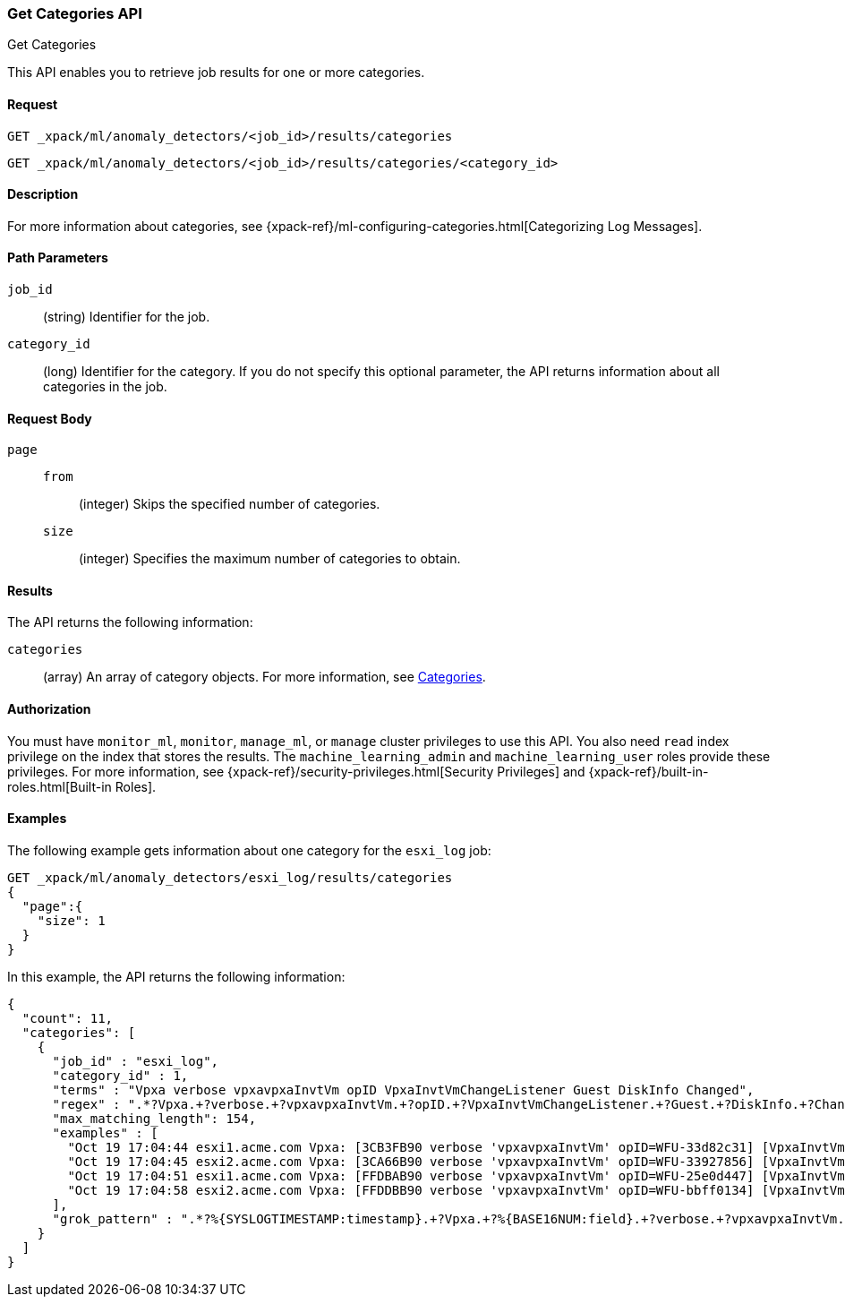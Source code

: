 [role="xpack"]
[[ml-get-category]]
=== Get Categories API
++++
<titleabbrev>Get Categories</titleabbrev>
++++

This API enables you to retrieve job results for one or more categories.


==== Request

`GET _xpack/ml/anomaly_detectors/<job_id>/results/categories` +

`GET _xpack/ml/anomaly_detectors/<job_id>/results/categories/<category_id>`

==== Description

For more information about categories, see
{xpack-ref}/ml-configuring-categories.html[Categorizing Log Messages].
//<<ml-configuring-categories>>.

==== Path Parameters

`job_id`::
  (string) Identifier for the job.

`category_id`::
  (long) Identifier for the category. If you do not specify this optional parameter,
  the API returns information about all categories in the job.


==== Request Body

`page`::
`from`:::
  (integer) Skips the specified number of categories.
`size`:::
  (integer) Specifies the maximum number of categories to obtain.


==== Results

The API returns the following information:

`categories`::
  (array) An array of category objects. For more information, see
  <<ml-results-categories,Categories>>.


==== Authorization

You must have `monitor_ml`, `monitor`, `manage_ml`, or `manage` cluster
privileges to use this API. You also need `read` index privilege on the index
that stores the results. The `machine_learning_admin` and `machine_learning_user`
roles provide these privileges. For more information, see
{xpack-ref}/security-privileges.html[Security Privileges] and
{xpack-ref}/built-in-roles.html[Built-in Roles].
//<<security-privileges>> and <<built-in-roles>>.


==== Examples

The following example gets information about one category for the
`esxi_log` job:

[source,js]
--------------------------------------------------
GET _xpack/ml/anomaly_detectors/esxi_log/results/categories
{
  "page":{
    "size": 1
  }
}
--------------------------------------------------
// CONSOLE
// TEST[skip:todo]

In this example, the API returns the following information:
[source,js]
----
{
  "count": 11,
  "categories": [
    {
      "job_id" : "esxi_log",
      "category_id" : 1,
      "terms" : "Vpxa verbose vpxavpxaInvtVm opID VpxaInvtVmChangeListener Guest DiskInfo Changed",
      "regex" : ".*?Vpxa.+?verbose.+?vpxavpxaInvtVm.+?opID.+?VpxaInvtVmChangeListener.+?Guest.+?DiskInfo.+?Changed.*",
      "max_matching_length": 154,
      "examples" : [
        "Oct 19 17:04:44 esxi1.acme.com Vpxa: [3CB3FB90 verbose 'vpxavpxaInvtVm' opID=WFU-33d82c31] [VpxaInvtVmChangeListener] Guest DiskInfo Changed",
        "Oct 19 17:04:45 esxi2.acme.com Vpxa: [3CA66B90 verbose 'vpxavpxaInvtVm' opID=WFU-33927856] [VpxaInvtVmChangeListener] Guest DiskInfo Changed",
        "Oct 19 17:04:51 esxi1.acme.com Vpxa: [FFDBAB90 verbose 'vpxavpxaInvtVm' opID=WFU-25e0d447] [VpxaInvtVmChangeListener] Guest DiskInfo Changed",
        "Oct 19 17:04:58 esxi2.acme.com Vpxa: [FFDDBB90 verbose 'vpxavpxaInvtVm' opID=WFU-bbff0134] [VpxaInvtVmChangeListener] Guest DiskInfo Changed"
      ],
      "grok_pattern" : ".*?%{SYSLOGTIMESTAMP:timestamp}.+?Vpxa.+?%{BASE16NUM:field}.+?verbose.+?vpxavpxaInvtVm.+?opID.+?VpxaInvtVmChangeListener.+?Guest.+?DiskInfo.+?Changed.*"
    }
  ]
}
----
